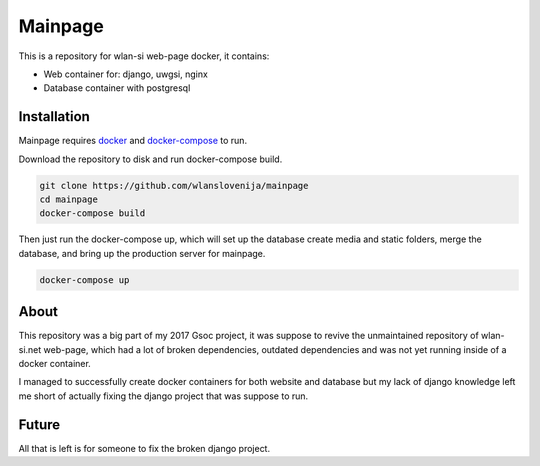 Mainpage
========

This is a repository for wlan-si web-page docker, it contains:

-  Web container for: django, uwgsi, nginx
-  Database container with postgresql

Installation
------------

Mainpage requires `docker <https://www.docker.com/>`__ and
`docker-compose <https://docs.docker.com/compose/>`__ to run.

Download the repository to disk and run docker-compose build.

.. code:: sh

    git clone https://github.com/wlanslovenija/mainpage
    cd mainpage
    docker-compose build

Then just run the docker-compose up, which will set up the database
create media and static folders, merge the database, and bring up the
production server for mainpage.

.. code:: sh

    docker-compose up

About
-----

This repository was a big part of my 2017 Gsoc project, it was suppose
to revive the unmaintained repository of wlan-si.net web-page, which had
a lot of broken dependencies, outdated dependencies and was not yet
running inside of a docker container.

I managed to successfully create docker containers for both website and
database but my lack of django knowledge left me short of actually
fixing the django project that was suppose to run.

Future
------

All that is left is for someone to fix the broken django project.